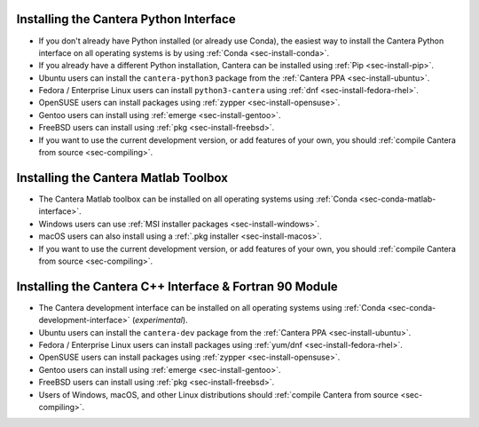 .. title: Installing Cantera
.. slug: index
.. date: 2019-06-26 20:00:00 UTC-04:00
.. description: Installation instructions for Cantera
.. type: text

.. _sec-install:

.. jumbotron::

   .. raw:: html

      <h1 class="display-3">Installing Cantera</h1>
      <p class="lead">The following instructions detail how to install the different Cantera interfaces on a variety of platforms. We highly recommend that all new users install the Python interface via :ref:`Conda <sec-install-conda>`.</p>

Installing the Cantera Python Interface
=======================================

- If you don't already have Python installed (or already use Conda), the easiest way to
  install the Cantera Python interface on all operating systems is by
  using :ref:`Conda <sec-install-conda>`.

- If you already have a different Python installation, Cantera can be installed using
  :ref:`Pip <sec-install-pip>`.

- Ubuntu users can install the ``cantera-python3`` package from the
  :ref:`Cantera PPA <sec-install-ubuntu>`.

- Fedora / Enterprise Linux users can install ``python3-cantera`` using
  :ref:`dnf <sec-install-fedora-rhel>`.

- OpenSUSE users can install packages using
  :ref:`zypper <sec-install-opensuse>`.

- Gentoo users can install using :ref:`emerge <sec-install-gentoo>`.

- FreeBSD users can install using :ref:`pkg <sec-install-freebsd>`.

- If you want to use the current development version, or add features of your own, you
  should :ref:`compile Cantera from source <sec-compiling>`.

Installing the Cantera Matlab Toolbox
=====================================

- The Cantera Matlab toolbox can be installed on all operating systems using
  :ref:`Conda <sec-conda-matlab-interface>`.

- Windows users can use :ref:`MSI installer packages <sec-install-windows>`.

- macOS users can also install using a :ref:`.pkg installer <sec-install-macos>`.

- If you want to use the current development version, or add features of your own, you
  should :ref:`compile Cantera from source <sec-compiling>`.

Installing the Cantera C++ Interface & Fortran 90 Module
========================================================

- The Cantera development interface can be installed on all operating systems using
  :ref:`Conda <sec-conda-development-interface>` (*experimental*).

- Ubuntu users can install the ``cantera-dev`` package from the
  :ref:`Cantera PPA <sec-install-ubuntu>`.

- Fedora / Enterprise Linux users can install packages using
  :ref:`yum/dnf <sec-install-fedora-rhel>`.

- OpenSUSE users can install packages using
  :ref:`zypper <sec-install-opensuse>`.

- Gentoo users can install using :ref:`emerge <sec-install-gentoo>`.

- FreeBSD users can install using :ref:`pkg <sec-install-freebsd>`.

- Users of Windows, macOS, and other Linux distributions should
  :ref:`compile Cantera from source <sec-compiling>`.

